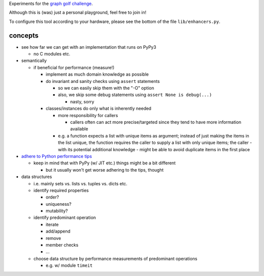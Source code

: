 Experiments for the
`graph golf challenge <http://research.nii.ac.jp/graphgolf/>`__.

Although this is (was) just a personal playground, feel free to join in!

To configure this tool according to your hardware, please see the bottom
of the file ``lib/enhancers.py``.

concepts
========

* see how far we can get with an implementation that runs on PyPy3

  * no C modules etc.

* semantically

  * if beneficial for performance (measure!)

    * implement as much domain knowledge as possible
    * do invariant and sanity checks using ``assert`` statements

      * so we can easily skip them with the "-O" option
      * also, we skip some debug statements using
        ``assert None is debug(...)``

        * nasty, sorry

    * classes/instances do only what is inherently needed

      * more responsibility for callers

        * callers often can act more precise/targeted since they tend to
          have more information available

      * e.g. a function expects a list with unique items as argument;
        instead of just making the items in the list unique, the
        function requires the caller to supply a list with only unique
        items; the caller - with its potential additional knowledge -
        might be able to avoid duplicate items in the first place

* `adhere to Python performance tips <https://wiki.python.org/moin/PythonSpeed/PerformanceTips>`__

  * keep in mind that with PyPy (w/ JIT etc.) things might be a bit different

    * but it usually won't get worse adhering to the tips, thought

* data structures

  * i.e. mainly sets vs. lists vs. tuples vs. dicts etc.
  * identify required properties

    * order?
    * uniqueness?
    * mutability?

  * identify predominant operation

    * iterate
    * add/append
    * remove
    * member checks
    * ...

  * choose data structure by performance measurements of predominant
    operations

    * e.g. w/ module ``timeit``
